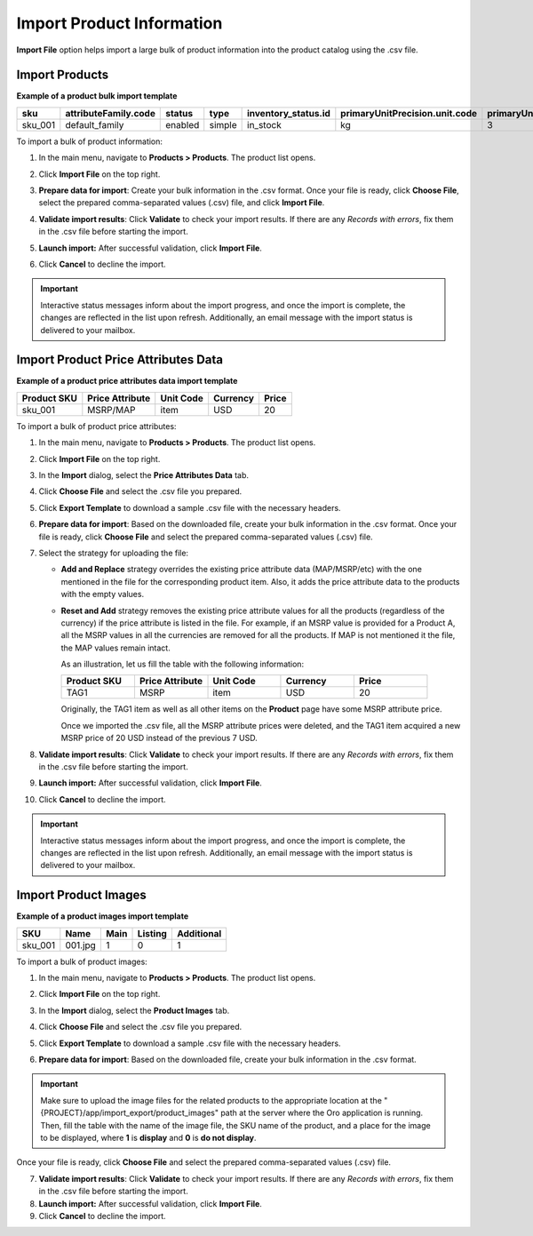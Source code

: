.. _import-products:
.. _doc--products--actions--import:

Import Product Information
--------------------------

**Import File** option helps import a large bulk of product information into the product catalog using the .csv file.

Import Products
^^^^^^^^^^^^^^^

**Example of a product bulk import template**

.. container:: scroll-table

   .. csv-table::
      :class: large-table
      :header: "sku","attributeFamily.code","status","type","inventory_status.id","primaryUnitPrecision.unit.code","primaryUnitPrecision.precision","primaryUnitPrecision.conversionRate","primaryUnitPrecision.sell","additionalUnitPrecisions:0:unit:code","additionalUnitPrecisions:0:precision","additionalUnitPrecisions:0:conversionRate","additionalUnitPrecisions:0:sell","names.default.value","shortDescriptions.default.value","descriptions.default.value","featured","metaDescriptions.default.value","slugPrototypes.default.value","category.default.title"

      "sku_001","default_family","enabled","simple","in_stock","kg",3,1,1,"item",0,5,1,"Product Name","Product Short Description","system",1,"defaultMetaDescription","lumen-item","Category Name"

To import a bulk of product information:

1. In the main menu, navigate to **Products > Products**. The product list opens.

2. Click **Import File** on the top right.

3. **Prepare data for import**: Create your bulk information in the .csv format. Once your file is ready, click **Choose File**, select the prepared comma-separated values (.csv) file, and click **Import File**.

   .. image:: /user_doc/img/products/products/import_products.png
      :alt: The steps that are necessary to perform to import the products successfully

4. **Validate import results**: Click **Validate** to check your import results. If there are any *Records with errors*, fix them in the .csv file before starting the import.

5. **Launch import:** After successful validation, click **Import File**.

6. Click **Cancel** to decline the import.

.. important:: Interactive status messages inform about the import progress, and once the import is complete, the changes are reflected in the list upon refresh. Additionally, an email message with the import status is delivered to your mailbox.

Import Product Price Attributes Data
^^^^^^^^^^^^^^^^^^^^^^^^^^^^^^^^^^^^

**Example of a product price attributes data import template**

.. container:: scroll-table

   .. csv-table::
      :class: large-table
      :header: "Product SKU","Price Attribute","Unit Code","Currency","Price"

      "sku_001","MSRP/MAP","item","USD","20"

To import a bulk of product price attributes:

1. In the main menu, navigate to **Products > Products**. The product list opens.

2. Click **Import File** on the top right.

3. In the **Import** dialog, select the **Price Attributes Data** tab.

4. Click **Choose File** and select the .csv file you prepared.

   .. image:: /user_doc/img/products/products/import_product_price_attributes.png
      :alt: The steps that are necessary to perform to import the product price attributes successfully

5. Click **Export Template** to download a sample .csv file with the necessary headers.

6. **Prepare data for import**: Based on the downloaded file, create your bulk information in the .csv format. Once your file is ready, click **Choose File** and select the prepared comma-separated values (.csv) file.

7. Select the strategy for uploading the file:

   * **Add and Replace** strategy overrides the existing price attribute data (MAP/MSRP/etc) with the one mentioned in the file for the corresponding product item. Also, it adds the price attribute data to the products with the empty values.

   * **Reset and Add** strategy removes the existing price attribute values for all the products (regardless of the currency) if the price attribute is listed in the file. For example, if an MSRP value is provided for a Product A, all the MSRP values in all the currencies are removed for all the products. If MAP is not mentioned it the file, the MAP values remain intact.

     As an illustration, let us fill the table with the following information:

     .. csv-table::
        :header: "Product SKU","Price Attribute","Unit Code","Currency","Price"
        :widths: 10, 10, 10, 10, 10

        "TAG1","MSRP","item","USD","20"

     Originally, the TAG1 item as well as all other items on the **Product** page have some MSRP attribute price.

     Once we imported the .csv file, all the MSRP attribute prices were deleted, and the TAG1 item acquired a new MSRP price of 20 USD instead of the previous 7 USD.

     .. image:: /user_doc/img/products/products/import_product_price_attributes_2.png

8. **Validate import results**: Click **Validate** to check your import results. If there are any *Records with errors*, fix them in the .csv file before starting the import.

9. **Launch import:** After successful validation, click **Import File**.

10. Click **Cancel** to decline the import.

.. important:: Interactive status messages inform about the import progress, and once the import is complete, the changes are reflected in the list upon refresh. Additionally, an email message with the import status is delivered to your mailbox.


Import Product Images
^^^^^^^^^^^^^^^^^^^^^

**Example of a product images import template**

.. container:: scroll-table

   .. csv-table::
      :class: large-table
      :header: "SKU","Name","Main","Listing","Additional"

      "sku_001","001.jpg","1","0","1"

To import a bulk of product images:

1. In the main menu, navigate to **Products > Products**. The product list opens.

2. Click **Import File** on the top right.

3. In the **Import** dialog, select the **Product Images** tab.

4. Click **Choose File** and select the .csv file you prepared.

   .. image:: /user_doc/img/products/products/import_product_images.png
      :alt: The steps that are necessary to perform to import the product price attributes successfully

5. Click **Export Template** to download a sample .csv file with the necessary headers.

6. **Prepare data for import**: Based on the downloaded file, create your bulk information in the .csv format.

.. important:: Make sure to upload the image files for the related products to the appropriate location at the "{PROJECT}/app/import_export/product_images" path at the server where the Oro application is running. Then, fill the table with the name of the image file, the SKU name of the product, and a place for the image to be displayed, where **1** is **display** and **0** is **do not display**.

Once your file is ready, click **Choose File** and select the prepared comma-separated values (.csv) file.

7. **Validate import results**: Click **Validate** to check your import results. If there are any *Records with errors*, fix them in the .csv file before starting the import.

8. **Launch import:** After successful validation, click **Import File**.

9. Click **Cancel** to decline the import.

